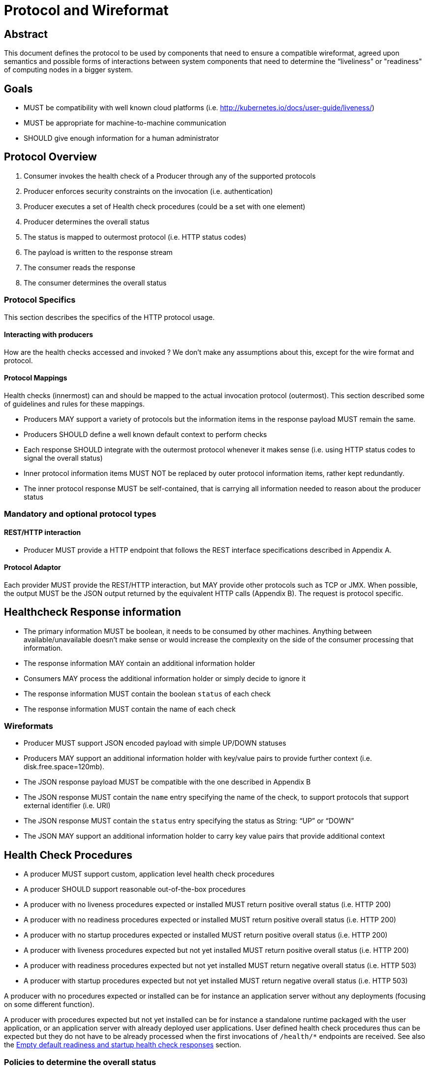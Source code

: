 //
// Copyright (c) 2016-2025 Eclipse Microprofile Contributors:
// See overview.adoc
//
// Licensed under the Apache License, Version 2.0 (the "License");
// you may not use this file except in compliance with the License.
// You may obtain a copy of the License at
//
//     http://www.apache.org/licenses/LICENSE-2.0
//
// Unless required by applicable law or agreed to in writing, software
// distributed under the License is distributed on an "AS IS" BASIS,
// WITHOUT WARRANTIES OR CONDITIONS OF ANY KIND, either express or implied.
// See the License for the specific language governing permissions and
// limitations under the License.
//

= Protocol and Wireformat

== Abstract
This document defines the protocol to be used by components that need to ensure a compatible wireformat, agreed upon semantics and possible forms of interactions between system components that need to determine the “liveliness” or "readiness" of computing nodes in a bigger system.

== Goals
* MUST be compatibility with well known cloud platforms (i.e. http://kubernetes.io/docs/user-guide/liveness/)
* MUST be appropriate for machine-to-machine communication
* SHOULD give enough information for a human administrator

== Protocol Overview

1. Consumer invokes the health check of a Producer through any of the supported protocols
2. Producer enforces security constraints on the invocation (i.e. authentication)
3. Producer executes a set of Health check procedures (could be a set with one element)
4. Producer determines the overall status
5. The status is mapped to outermost protocol (i.e. HTTP status codes)
6. The payload is written to the response stream
7. The consumer reads the response
8. The consumer determines the overall status

=== Protocol Specifics
This section describes the specifics of the HTTP protocol usage.

==== Interacting with producers
How are the health checks accessed and invoked ?
We don’t make any assumptions about this, except for the wire format and protocol.

==== Protocol Mappings

Health checks (innermost) can and should be mapped to the actual invocation protocol (outermost). This section described some of guidelines and rules for these mappings.

* Producers MAY support a variety of protocols but the information items in the response payload MUST remain the same.
* Producers SHOULD define a well known default context to perform checks
* Each response SHOULD integrate with the outermost protocol whenever it makes sense (i.e. using HTTP status codes to
signal the overall status)
* Inner protocol information items MUST NOT be replaced by outer protocol information items, rather kept redundantly.
* The inner protocol response MUST be self-contained, that is carrying all information needed to reason about the producer status

=== Mandatory and optional protocol types

==== REST/HTTP interaction

* Producer MUST provide a HTTP endpoint that follows the REST interface specifications described in Appendix A.

==== Protocol Adaptor

Each provider MUST provide the REST/HTTP interaction, but MAY provide other protocols such as TCP or JMX. When possible, the output MUST be the JSON output returned by the equivalent HTTP calls (Appendix B). The request is protocol specific.

== Healthcheck Response information

* The primary information MUST be boolean, it needs to be consumed by other machines. Anything between available/unavailable doesn’t make sense or would increase the complexity on the side of the consumer processing that information.
* The response information MAY contain an additional information holder
* Consumers MAY process the additional information holder or simply decide to ignore it
* The response information MUST contain the boolean `status` of each check
* The response information MUST contain the name of each check

=== Wireformats

* Producer MUST  support JSON encoded payload with simple UP/DOWN statuses
* Producers MAY  support an additional information holder with key/value pairs to provide further context (i.e. disk.free.space=120mb).
* The JSON response payload MUST be compatible with the one described in Appendix B
* The JSON response MUST contain the `name` entry specifying the name of the check, to support protocols that support external identifier (i.e. URI)
* The JSON response MUST contain the `status` entry specifying the status as String: “UP” or “DOWN”
* The JSON MAY support an additional information holder to carry key value pairs that provide additional context

[[health-check-procedures]]
== Health Check Procedures
* A producer MUST support custom, application level health check procedures
* A producer SHOULD support reasonable out-of-the-box procedures

* A producer with no liveness procedures expected or installed MUST return positive overall status (i.e. HTTP 200)
* A producer with no readiness procedures expected or installed MUST return positive overall status (i.e. HTTP 200)
* A producer with no startup procedures expected or installed MUST return positive overall status (i.e. HTTP 200)

* A producer with liveness procedures expected but not yet installed MUST return positive overall status (i.e. HTTP 200)
* A producer with readiness procedures expected but not yet installed MUST return negative overall status (i.e. HTTP 503)
* A producer with startup procedures expected but not yet installed MUST return negative overall status (i.e. HTTP 503)

A producer with no procedures expected or installed can be for instance
an application server without any deployments (focusing on some different function).

A producer with procedures expected but not yet installed can be for instance a
standalone runtime packaged with the user application, or
an application server with already deployed user applications. User defined health
check procedures thus can be expected but they do not have to be already processed
when the first invocations of `/health/*` endpoints are received. See also
the <<empty-readiness-and-startup, Empty default readiness and startup health check responses>> section.

=== Policies to determine the overall status

When multiple procedures are installed all procedures MUST be executed and the overall status needs to be determined.

* Consumers MUST support a logical conjunction policy to determine the status
* Consumers MUST use the logical conjunction policy by default to determine the status
* Consumers MAY support custom policies to determine the status

[[empty-readiness-and-startup]]
== Empty default readiness and startup health check responses

As readiness determines whether the container may consume requests, the container
is <<health-check-procedures, required to return negative overall status>>
until the user defined readiness checks can be executed. However, in some cases
(e.g., the containers allowing multiple deployments) the container itself may be
required to become ready before user defined readiness procedures can be deployed.
This means that the container cannot know whether some procedures will be expected.
For this reason, users are allowed to specify
https://github.com/eclipse/microprofile-config[MicroProfile Config] configuration
value `mp.health.default.readiness.empty.response` to `UP` to give the container
a hint that it can become ready.

The property `mp.health.default.readiness.empty.response` which defaults to `DOWN` (if not configured) should only be taken into account,
when the user defined readiness check procedures are not processed or deployed yet. In other words, if the container is still starting up, the
overall default readiness check status will reflect the `mp.health.default.readiness.empty.response` property status, with an empty
payload response. Once the container has started up, the overall readiness check status and the payload response will reflect the processed readiness check
procedures that are defined by the user. If there are not any readiness check procedures defined by the user, after the container has started,
the overall default readiness check status MUST return a positive `UP` overall status (i.e. HTTP 200).

Similarly, for the startup health check, the users can additionally define
`mp.health.default.startup.empty.response` to `UP` to achieve the same effect for the
startup probes.

=== Executing procedures

When executing health check procedures a producer MUST handle any unchecked exceptions and synthesize a substitute response.

* The synthesized response MUST contain a `status` entry with a value of "DOWN".
* The synthesized response MUST contain a `name` entry with a value set to the runtime class name of the failing check.
* The synthesized response MAY contain additional information about the failure (i.e. exception message or stack trace)

=== Disabling default vendor procedures

An implementation is allowed to supply a reasonable default (out-of-the-box) procedures as
defined in the <<health-check-procedures,Health Check Procedures>> section. To disable
all default vendor procedures users can specify a
https://github.com/eclipse/microprofile-config[MicroProfile Config] configuration property
`mp.health.disable-default-procedures` to `true`. This allows the application to process and
display only the user-defined health check procedures.


== Security

Aspects regarding the secure access of health check information.

* A producer MAY support security on all health check invocations (i.e. authentication)
* A producer MUST NOT enforce security by default, it SHOULD be an opt-in feature (i.e. configuration change)

== Appendix A: REST interfaces specifications


|===
| Context       | Verb          | Status Code  | Kind of procedure called |Response
| /health/live
| GET
| 200, 500, 503
| Liveness
| See Appendix B

| /health/ready
| GET
| 200, 500, 503
| Readiness
| See Appendix B

| /health/started
| GET
| 200, 500, 503
| Startup
| See Appendix B

| /health
| GET
| 200, 500, 503
| Liveness + Readiness + Startup
| See Appendix B
|===

=== Status Codes:

* 200 for a health check with a positive status (`UP`)
* 503 in case the overall status is negative (`DOWN`)
* 500 in case the producer wasn’t able to process the health check request (i.e. error in procedure)


== Appendix B: JSON payload specification

=== Response Codes and status mappings

The following table gives valid health check responses for all kinds of health checks:

|===
| Request | HTTP Status       | JSON Payload         | Status  | Comment
a| /health/live
  /health/ready
  /health/started
  /health
| 200
| Yes
| UP
| Check with payload. See <<With procedures installed into the runtime>>.

a| /health/live
  /health/ready
  /health/started
  /health
| 200
| Yes
| UP
| Check with no procedures expected or installed. See <<With no procedures expected or installed into the runtime>>

a| /health/live
  /health/ready
  /health/started
  /health
| 503
| Yes
| Down
| Check failed

a| /health/live
  /health/ready
  /health/started
  /health
| 503
| Yes
| Down
| Check with procedures expected but not yet installed. See <<With procedures expected but not yet installed into the runtime>>

a| /health/live
  /health/ready
  /health/started
  /health
| 500
| No
| Undetermined
| Request processing failed (i.e. error in procedure)
|===

=== JSON Schema:

```
{
 "$schema": "http://json-schema.org/draft-04/schema#",
 "type": "object",
 "properties": {
   "status": {
     "type": "string"
   },
   "checks": {
     "type": "array",
     "items": {
       "type": "object",
       "properties": {
         "name": {
           "type": "string"
         },
         "status": {
           "type": "string"
         },
         "data": {
           "type": "object",
           "patternProperties": {
             "[a-zA-Z_]*": {
               "type": [
                 "string",
                 "boolean",
                 "number"
               ]
             }
           },
           "additionalProperties": false
         }
       },
       "required": [
         "name",
         "status"
       ]
     }
   }
 },
 "required": [
   "status",
   "checks"
 ],
 "additionalProperties": false
}
```
(See http://jsonschema.net/#/)

== Example response payloads

=== With procedures installed into the runtime
Status `200` and the following payload:

```
{
  "status": "UP",
  "checks": [
    {
      "name": "myCheck",
      "status": "UP",
      "data": {
        "key": "value",
        "foo": "bar"
      }
    }
  ]
}
```

Status `503` and the following payload:

```
{
  "status": "DOWN",
  "checks": [
    {
      "name": "firstCheck",
      "status": "DOWN",
      "data": {
        "key": "value",
        "foo": "bar"
      }
    },
    {
      "name": "secondCheck",
      "status": "UP"
    }
  ]
}
```

Status 500
```
{
  "status": "DOWN",
  "checks": [
    {
      "name": "example.health.FirstCheck",
      "status": "DOWN",
      "data": {
        "rootCause": "timed out waiting for available connection"
      }
    },
    {
      "name": "secondCheck",
      "status": "UP"
    }
  ]
}
```

=== With no procedures expected or installed into the runtime

Status `200` and the following payload:

```
{
  "status": "UP",
  "checks": []
}
```

=== With procedures expected but not yet installed into the runtime

Status `503` and the following payload:

```
{
  "status": "DOWN",
  "checks": []
}
```
